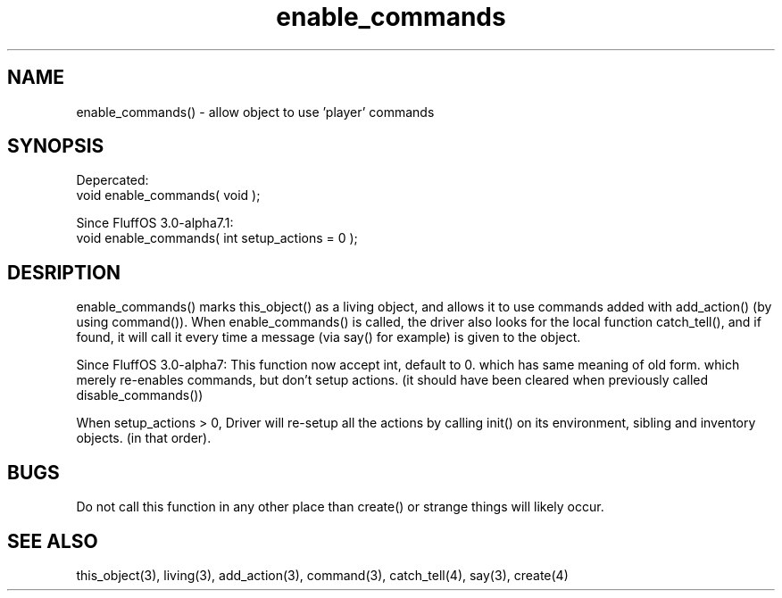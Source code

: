 .\"allow object to use 'player' commands
.TH enable_commands 3 "5 Sep 1994" MudOS "LPC Library Functions"

.SH NAME
enable_commands() - allow object to use 'player' commands

.SH SYNOPSIS
Depercated:
  void enable_commands( void );

Since FluffOS 3.0-alpha7.1:
  void enable_commands( int setup_actions = 0 );

.SH DESRIPTION
enable_commands() marks this_object() as a living object, and allows
it to use commands added with add_action() (by using command()).
When enable_commands() is called, the driver also looks for the
local function catch_tell(), and if found, it will call it every time
a message (via say() for example) is given to the object.

Since FluffOS 3.0-alpha7:
This function now accept int, default to 0. which has same meaning of old form.
which merely re-enables commands, but don't setup actions. (it should have been
cleared when previously called disable_commands())

When setup_actions > 0, Driver will re-setup all the actions by calling init() on its environment, sibling and inventory objects. (in that order).

.SH BUGS
Do not call this function in any other place than create() or strange
things will likely occur.

.SH SEE ALSO
this_object(3), living(3), add_action(3), command(3), catch_tell(4),
say(3), create(4)
